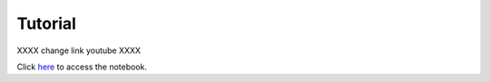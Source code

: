 .. _tutorial:

Tutorial
--------

.. raw:: html

    <div style="position: relative; padding-bottom: 50%; height: 0; overflow: hidden; max-width: 100%; height: auto;">
        <iframe src="https://www.youtube.com/embed/l-wTnXKOZ2I" frameborder="0" allowfullscreen style="position: absolute; top: 0; left: 0; width: 50%; height: 50%;"></iframe>
    </div>


XXXX change link youtube XXXX

Click `here <add link to collab>`_ to access the notebook.